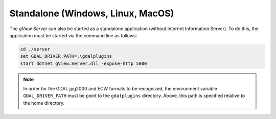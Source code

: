 Standalone (Windows, Linux, MacOS)
==================================

The *gView Server* can also be started as a standalone application (without Internet Information Server).
To do this, the application must be started via the command line as follows:

.. code::

   cd ./server
   set GDAL_DRIVER_PATH=.\gdalplugins
   start dotnet gView.Server.dll -expose-http 5000

.. note::

   In order for the GDAL jpg2000 and ECW formats to be recognized, the environment variable 
   ``GDAL_DRIVER_PATH`` must be point to the ``gdalplugins`` directory. 
   Above, this path is specified relative to the home directory.
